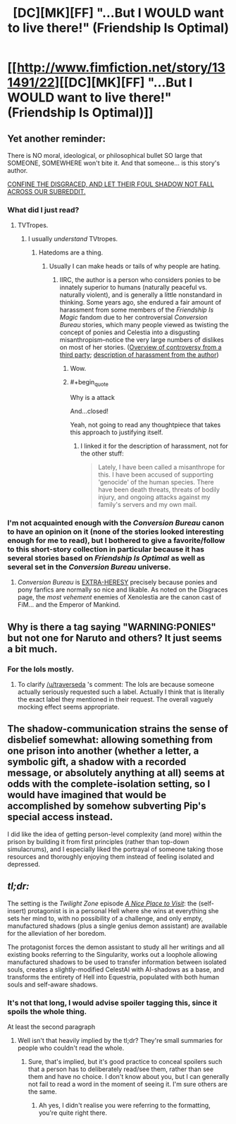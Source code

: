 #+TITLE: [DC][MK][FF] "...But I WOULD want to live there!" (Friendship Is Optimal)

* [[http://www.fimfiction.net/story/131491/22][[DC][MK][FF] "...But I WOULD want to live there!" (Friendship Is Optimal)]]
:PROPERTIES:
:Author: ToaKraka
:Score: 14
:DateUnix: 1450879224.0
:FlairText: MK
:END:

** Yet another reminder:

There is NO moral, ideological, or philosophical bullet SO large that SOMEONE, SOMEWHERE won't bite it. And that someone... is this story's author.

[[http://webcache.googleusercontent.com/search?q=cache:VWgsCxVvYY8J:tvtropes.org/pmwiki/pmwiki.php/Pantheon/DisgracesOthers+&cd=1&hl=en&ct=clnk&gl=us][CONFINE THE DISGRACED, AND LET THEIR FOUL SHADOW NOT FALL ACROSS OUR SUBREDDIT.]]
:PROPERTIES:
:Score: 11
:DateUnix: 1450882140.0
:END:

*** What did I just read?
:PROPERTIES:
:Author: ArgentStonecutter
:Score: 2
:DateUnix: 1450887304.0
:END:

**** TVTropes.
:PROPERTIES:
:Score: 0
:DateUnix: 1450888336.0
:END:

***** I usually /understand/ TVtropes.
:PROPERTIES:
:Author: ArgentStonecutter
:Score: 1
:DateUnix: 1450898969.0
:END:

****** Hatedoms are a thing.
:PROPERTIES:
:Score: 0
:DateUnix: 1450900887.0
:END:

******* Usually I can make heads or tails of why people are hating.
:PROPERTIES:
:Author: ArgentStonecutter
:Score: 2
:DateUnix: 1450904817.0
:END:

******** IIRC, the author is a person who considers ponies to be innately superior to humans (naturally peaceful vs. naturally violent), and is generally a little nonstandard in thinking. Some years ago, she endured a fair amount of harassment from some members of the /Friendship Is Magic/ fandom due to her controversial /Conversion Bureau/ stories, which many people viewed as twisting the concept of ponies and Celestia into a disgusting misanthropism--notice the very large numbers of dislikes on most of her stories. ([[http://bronydramarecorded.tumblr.com/post/42045621118/the-conversion-bureau][Overview of controversy from a third party]]; [[http://www.fimfiction.net/blog/57818][description of harassment from the author]])
:PROPERTIES:
:Author: ToaKraka
:Score: 9
:DateUnix: 1450906763.0
:END:

********* Wow.
:PROPERTIES:
:Author: ArgentStonecutter
:Score: 3
:DateUnix: 1450908000.0
:END:


********* #+begin_quote
  Why is a attack
#+end_quote

And...closed!

Yeah, not going to read any thoughtpiece that takes this approach to justifying itself.
:PROPERTIES:
:Author: Arizth
:Score: 2
:DateUnix: 1450968453.0
:END:

********** I linked it for the description of harassment, not for the other stuff:

#+begin_quote
  Lately, I have been called a misanthrope for this. I have been accused of supporting 'genocide' of the human species. There have been death threats, threats of bodily injury, and ongoing attacks against my family's servers and my own mail.
#+end_quote
:PROPERTIES:
:Author: ToaKraka
:Score: 2
:DateUnix: 1450968749.0
:END:


*** I'm not acquainted enough with the /Conversion Bureau/ canon to have an opinion on it (none of the stories looked interesting enough for me to read), but I bothered to give a favorite/follow to this short-story collection in particular because it has several stories based on /Friendship Is Optimal/ as well as several set in the /Conversion Bureau/ universe.
:PROPERTIES:
:Author: ToaKraka
:Score: 1
:DateUnix: 1450883687.0
:END:

**** /Conversion Bureau/ is [[http://www.3plusplus.net/wp-content/uploads/2014/07/This-Heretic.jpg][EXTRA-HERESY]] precisely because ponies and pony fanfics are normally so nice and likable. As noted on the Disgraces page, the /most vehement/ enemies of Xenolestia are the canon cast of FiM... and the Emperor of Mankind.
:PROPERTIES:
:Score: 5
:DateUnix: 1450884652.0
:END:


** Why is there a tag saying "WARNING:PONIES" but not one for Naruto and others? It just seems a bit much.
:PROPERTIES:
:Author: LordSwedish
:Score: 3
:DateUnix: 1450905840.0
:END:

*** For the lols mostly.
:PROPERTIES:
:Author: traverseda
:Score: 4
:DateUnix: 1450906647.0
:END:

**** To clarify [[/u/traverseda]] 's comment: The lols are because someone actually seriously requested such a label. Actually I think that is literally the exact label they mentioned in their request. The overall vaguely mocking effect seems appropriate.
:PROPERTIES:
:Author: tilkau
:Score: 7
:DateUnix: 1450918432.0
:END:


** The shadow-communication strains the sense of disbelief somewhat: allowing something from one prison into another (whether a letter, a symbolic gift, a shadow with a recorded message, or absolutely anything at all) seems at odds with the complete-isolation setting, so I would have imagined that would be accomplished by somehow subverting Pip's special access instead.

I did like the idea of getting person-level complexity (and more) within the prison by building it from first principles (rather than top-down simulacrums), and I especially liked the portrayal of someone taking those resources and thoroughly enjoying them instead of feeling isolated and depressed.
:PROPERTIES:
:Author: MultipartiteMind
:Score: 3
:DateUnix: 1450987732.0
:END:


** /tl;dr:/

The setting is the /Twilight Zone/ episode /[[https://en.wikipedia.org/wiki/A_Nice_Place_to_Visit][A Nice Place to Visit]]/: the (self-insert) protagonist is in a personal Hell where she wins at everything she sets her mind to, with no possibility of a challenge, and only empty, manufactured shadows (plus a single genius demon assistant) are available for the alleviation of her boredom.

The protagonist forces the demon assistant to study all her writings and all existing books referring to the Singularity, works out a loophole allowing manufactured shadows to be used to transfer information between isolated souls, creates a slightly-modified CelestAI with AI-shadows as a base, and transforms the entirety of Hell into Equestria, populated with both human souls and self-aware shadows.
:PROPERTIES:
:Author: ToaKraka
:Score: 4
:DateUnix: 1450879227.0
:END:

*** It's not that long, I would advise spoiler tagging this, since it spoils the whole thing.

At least the second paragraph
:PROPERTIES:
:Author: trifith
:Score: 9
:DateUnix: 1450881841.0
:END:

**** Well isn't that heavily implied by the tl;dr? They're small summaries for people who couldn't read the whole.
:PROPERTIES:
:Author: QWieke
:Score: 2
:DateUnix: 1450892384.0
:END:

***** Sure, that's implied, but it's good practice to conceal spoilers such that a person has to deliberately read/see them, rather than see them and have no choice. I don't know about you, but I can generally not fail to read a word in the moment of seeing it. I'm sure others are the same.
:PROPERTIES:
:Author: trifith
:Score: 2
:DateUnix: 1450894312.0
:END:

****** Ah yes, I didn't realise you were referring to the formatting, you're quite right there.
:PROPERTIES:
:Author: QWieke
:Score: 1
:DateUnix: 1450894829.0
:END:
